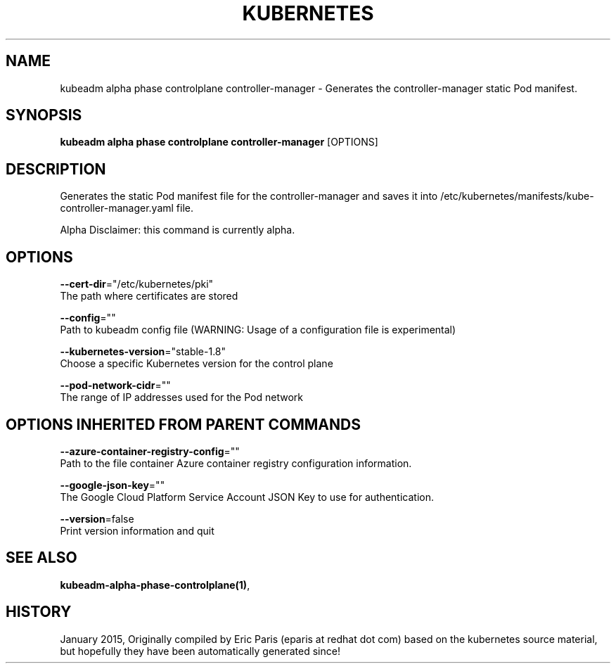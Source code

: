 .TH "KUBERNETES" "1" " kubernetes User Manuals" "Eric Paris" "Jan 2015"  ""


.SH NAME
.PP
kubeadm alpha phase controlplane controller\-manager \- Generates the controller\-manager static Pod manifest.


.SH SYNOPSIS
.PP
\fBkubeadm alpha phase controlplane controller\-manager\fP [OPTIONS]


.SH DESCRIPTION
.PP
Generates the static Pod manifest file for the controller\-manager and saves it into /etc/kubernetes/manifests/kube\-controller\-manager.yaml file.

.PP
Alpha Disclaimer: this command is currently alpha.


.SH OPTIONS
.PP
\fB\-\-cert\-dir\fP="/etc/kubernetes/pki"
    The path where certificates are stored

.PP
\fB\-\-config\fP=""
    Path to kubeadm config file (WARNING: Usage of a configuration file is experimental)

.PP
\fB\-\-kubernetes\-version\fP="stable\-1.8"
    Choose a specific Kubernetes version for the control plane

.PP
\fB\-\-pod\-network\-cidr\fP=""
    The range of IP addresses used for the Pod network


.SH OPTIONS INHERITED FROM PARENT COMMANDS
.PP
\fB\-\-azure\-container\-registry\-config\fP=""
    Path to the file container Azure container registry configuration information.

.PP
\fB\-\-google\-json\-key\fP=""
    The Google Cloud Platform Service Account JSON Key to use for authentication.

.PP
\fB\-\-version\fP=false
    Print version information and quit


.SH SEE ALSO
.PP
\fBkubeadm\-alpha\-phase\-controlplane(1)\fP,


.SH HISTORY
.PP
January 2015, Originally compiled by Eric Paris (eparis at redhat dot com) based on the kubernetes source material, but hopefully they have been automatically generated since!
